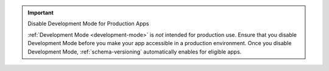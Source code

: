 .. important:: Disable Development Mode for Production Apps

   :ref:`Development Mode <development-mode>` is *not* intended for production use. Ensure that
   you disable Development Mode before you make your app accessible in a
   production environment. Once you disable Development Mode,
   :ref:`schema-versioning` automatically enables for eligible apps.
